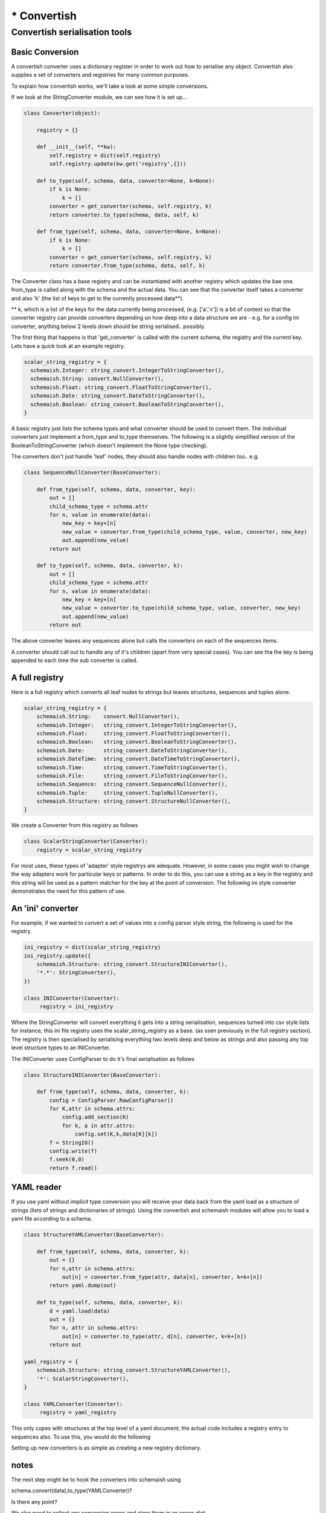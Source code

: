 ************
* Convertish
************


Convertish serialisation tools
==============================

Basic Conversion
----------------

A convertish converter uses a dictionary register in order to work out how to
serialise any object. Convertish also supplies a set of converters and
registries for many common purposes. 

To explain how convertish works, we'll take a look at some simple conversions. 

.. doctest::

    >>> import convertish, schemaish
    >>> schema = schemaish.Boolean()
    >>> data = True
    >>> from convertish.converters import StringConverter
    >>> StringConverter().from_type(schema, data)
    'True'

If we look at the StringConverter module, we can see how it is set up... 



.. code-block:: python

    class Converter(object):

        registry = {}

        def __init__(self, **kw):
            self.registry = dict(self.registry)
            self.registry.update(kw.get('registry',{}))

        def to_type(self, schema, data, converter=None, k=None):
            if k is None:
                k = []
            converter = get_converter(schema, self.registry, k)
            return converter.to_type(schema, data, self, k)

        def from_type(self, schema, data, converter=None, k=None):
            if k is None:
                k = []
            converter = get_converter(schema, self.registry, k)
            return converter.from_type(schema, data, self, k)

The Converter class has a base registry and can be instantiated with another
registry which updates the bae one. from_type is called along with the schema
and the actual data. You can see that the converter itself takes a converter
and also 'k' (the list of keys to get to the currently processed data**). 

** k, which is a list of the keys for the data currently being processed, (e.g.
['a','x']) is a bit of context so that the converter registry can provide
converters depending on how deep into a data structure we are - e.g. for a
config ini converter, anything below 2 levels down should be string
serialised.. possibly.

The first thing that happens is that 'get_converter' is called with the current
schema, the registry and the current key. Lets have a quick look at an example
registry.

.. code-block:: python

    scalar_string_registry = {
      schemaish.Integer: string_convert.IntegerToStringConverter(),
      schemaish.String: convert.NullConverter(),
      schemaish.Float: string_convert.FloatToStringConverter(),
      schemaish.Date: string_convert.DateToStringConverter(),
      schemaish.Boolean: string_convert.BooleanToStringConverter(),
    }

A basic registry just lists the schema types and what converter should be used to convert them. The individual converters just implement a from_type and to_type themselves. The following is a slightly simplified version of the BooleanToStringConverter (which doesn't implement the None type checking).

.. code-block:: python
    class BooleanToStringConverter(BaseConverter):

        def from_type(self, schema, data, converter, k):
            if data:
                return 'True'
            return 'False'

        def to_type(self, schema, data, converter, k):
            data = data.strip()
            if data not in ('True', 'False'):
                raise ConvertError('%r should be either True or False'%data)
            return data == 'True'

The converters don't just handle 'leaf' nodes, they should also handle nodes with children too.. e.g. 

.. code-block:: python

    class SequenceNullConverter(BaseConverter):

        def from_type(self, schema, data, converter, key):
            out = []
            child_schema_type = schema.attr
            for n, value in enumerate(data):
                new_key = key+[n]
                new_value = converter.from_type(child_schema_type, value, converter, new_key)
                out.append(new_value)
            return out

        def to_type(self, schema, data, converter, k):
            out = []
            child_schema_type = schema.attr
            for n, value in enumerate(data):
                new_key = key+[n]
                new_value = converter.to_type(child_schema_type, value, converter, new_key)
                out.append(new_value)
            return out


The above converter leaves any sequences alone but calls the converters on each of the sequences items.

A converter should call out to handle any of it's children (apart from very special cases). You can see tha the key is being appended to each time the sub converter is called.

A full registry
---------------

Here is a full registry which converts all leaf nodes to strings but leaves structures, sequences and tuples alone.

.. code-block:: python

    scalar_string_registry = {
        schemaish.String:    convert.NullConverter(),
        schemaish.Integer:   string_convert.IntegerToStringConverter(),
        schemaish.Float:     string_convert.FloatToStringConverter(),
        schemaish.Boolean:   string_convert.BooleanToStringConverter(),
        schemaish.Date:      string_convert.DateToStringConverter(),
        schemaish.DateTime:  string_convert.DateTimeToStringConverter(),
        schemaish.Time:      string_convert.TimeToStringConverter(),
        schemaish.File:      string_convert.FileToStringConverter(),
        schemaish.Sequence:  string_convert.SequenceNullConverter(),
        schemaish.Tuple:     string_convert.TupleNullConverter(),
        schemaish.Structure: string_convert.StructureNullConverter(),
    }

We create a Converter from this registry as follows

.. code-block:: python

    class ScalarStringConverter(Converter):
        registry = scalar_string_registry

For most uses, these types of 'adapter' style registrys are adequate. However, in some cases you might wish to change the way adapters work for particular keys or patterns. In order to do this, you can use a string as a key in the registry and this string will be used as a pattern matcher for the key at the point of conversion. The following ini style converter demonstrates the need for this pattern of use. 

An 'ini' converter
------------------

For example, if we wanted to convert a set of values into a config parser style string, the following is used for the registry.

.. code-block:: python
 
    ini_registry = dict(scalar_string_registry)
    ini_registry.update({
        schemaish.Structure: string_convert.StructureINIConverter(),
        '*.*': StringConverter(),
    })

    class INIConverter(Converter):
         registry = ini_registry

Where the StringConverter will convert everything it gets into a string serialisation, sequences turned into csv style lists for instance, this ini file registry uses the scalar_string_registry as a base. (as ssen previously in the full registry section). The registry is then specialised by serialising everything two levels deep and below as strings and also passing any top level structure types to an INIConverter. 

The INIConverter uses ConfigParser to do it's final serialisation as follows

.. code-block:: python

    class StructureINIConverter(BaseConverter):

        def from_type(self, schema, data, converter, k):
            config = ConfigParser.RawConfigParser()
            for K,attr in schema.attrs:
                config.add_section(K)
                for k, a in attr.attrs:
                    config.set(K,k,data[K][k])
            f = StringIO()
            config.write(f)
            f.seek(0,0)
            return f.read()



YAML reader
-----------

If you use yaml without implicit type conversion you will receive your data back from the yaml load as a structure of strings (lists of strings and dictionaries of strings). Using the convertish and schemaish modules will allow you to load a yaml file according to a schema. 

.. code-block:: python

    class StructureYAMLConverter(BaseConverter):

        def from_type(self, schema, data, converter, k):
            out = {}
            for n,attr in schema.attrs:
                out[n] = converter.from_type(attr, data[n], converter, k=k+[n])
            return yaml.dump(out)

        def to_type(self, schema, data, converter, k):
            d = yaml.load(data)
            out = {}
            for n, attr in schema.attrs:
                out[n] = converter.to_type(attr, d[n], converter, k=k+[n])
            return out

    yaml_registry = {
        schemaish.Structure: string_convert.StructureYAMLConverter(),
        '*': ScalarStringConverter(),
    }

    class YAMLConverter(Converter):
         registry = yaml_registry


This only copes with structures at the top level of a yaml document, the actual code includes a registry entry to sequences also. To use this, you would do the following


.. doctest::

    >>> import convertish, schemaish
    >>> schema = schemaish.Structure()
    >>> schema.add('a', schemaish.Integer())
    >>> data = {'a': 7}
    >>> from convertish.converters import YAMLConverter
    >>> YAMLConverter().from_type(schema, data)
    "{b: '7'}\n"
    >>> YAMLConverter().to_type(schema, "{b: '7'}\n")
    {'b': 7}

Setting up new converters is as simple as creating a new registry dictionary.

notes
-----

The next step might be to hook the converters into schemaish using 

schema.convert(data),to_type(YAMLConverter)?

Is there any point?

We also need to collect any conversion errors and store them in an errors dict.. 

We also need to think about validation


not sure we can cure Matt's problem where he wishes to parse a set of key value pairs using a schema. The issue is that the request data is parsed by the widget. We could allow the use of a non webob request though.. 


We also need to think about:

 - optional fields (can we have missing data??) this could be just the validation and we use .get() in the converter code
 -
